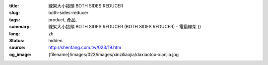:title: 線架大小接頭 BOTH SIDES REDUCER
:slug: both-sides-reducer
:tags: product, 產品, 
:summary: 線架大小接頭 BOTH SIDES REDUCER (BOTH SIDES REDUCER) - 電纜線架 ()
:lang: zh
:status: hidden
:source: http://shenfang.com.tw/023/19.htm
:og_image: {filename}/images/023/images/xinziliaojia/daxiaotou-xianjia.jpg
